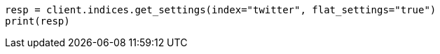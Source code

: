 // api-conventions.asciidoc:377

[source, python]
----
resp = client.indices.get_settings(index="twitter", flat_settings="true")
print(resp)
----